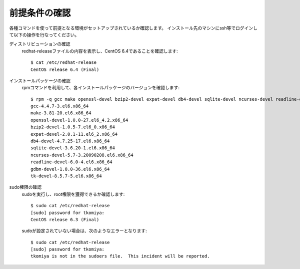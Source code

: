 前提条件の確認
===============

各種コマンドを使って前提となる環境がセットアップされているか確認します。
インストール先のマシンにssh等でログインして以下の操作を行なってください。

ディストリビューションの確認
  redhat-releaseファイルの内容を表示し、CentOS 6.4であることを確認します::

    $ cat /etc/redhat-release
    CentOS release 6.4 (Final)

インストールパッケージの確認
  rpmコマンドを利用して、各インストールパッケージのバージョンを確認します::

    $ rpm -q gcc make openssl-devel bzip2-devel expat-devel db4-devel sqlite-devel ncurses-devel readline-devel gdbm-devel tk-devel
    gcc-4.4.7-3.el6.x86_64
    make-3.81-20.el6.x86_64
    openssl-devel-1.0.0-27.el6_4.2.x86_64
    bzip2-devel-1.0.5-7.el6_0.x86_64
    expat-devel-2.0.1-11.el6_2.x86_64
    db4-devel-4.7.25-17.el6.x86_64
    sqlite-devel-3.6.20-1.el6.x86_64
    ncurses-devel-5.7-3.20090208.el6.x86_64
    readline-devel-6.0-4.el6.x86_64
    gdbm-devel-1.8.0-36.el6.x86_64
    tk-devel-8.5.7-5.el6.x86_64

sudo権限の確認
  sudoを実行し、root権限を獲得できるか確認します::

    $ sudo cat /etc/redhat-release
    [sudo] password for tkomiya:
    CentOS release 6.3 (Final)

  sudoが設定されていない場合は、次のようなエラーとなります::

    $ sudo cat /etc/redhat-release
    [sudo] password for tkomiya:
    tkomiya is not in the sudoers file.  This incident will be reported.

